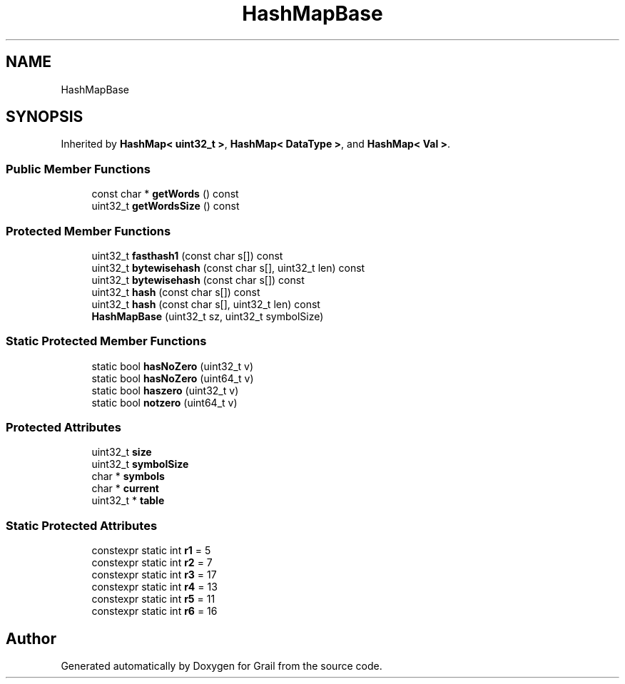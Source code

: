 .TH "HashMapBase" 3 "Thu Jul 1 2021" "Version 1.0" "Grail" \" -*- nroff -*-
.ad l
.nh
.SH NAME
HashMapBase
.SH SYNOPSIS
.br
.PP
.PP
Inherited by \fBHashMap< uint32_t >\fP, \fBHashMap< DataType >\fP, and \fBHashMap< Val >\fP\&.
.SS "Public Member Functions"

.in +1c
.ti -1c
.RI "const char * \fBgetWords\fP () const"
.br
.ti -1c
.RI "uint32_t \fBgetWordsSize\fP () const"
.br
.in -1c
.SS "Protected Member Functions"

.in +1c
.ti -1c
.RI "uint32_t \fBfasthash1\fP (const char s[]) const"
.br
.ti -1c
.RI "uint32_t \fBbytewisehash\fP (const char s[], uint32_t len) const"
.br
.ti -1c
.RI "uint32_t \fBbytewisehash\fP (const char s[]) const"
.br
.ti -1c
.RI "uint32_t \fBhash\fP (const char s[]) const"
.br
.ti -1c
.RI "uint32_t \fBhash\fP (const char s[], uint32_t len) const"
.br
.ti -1c
.RI "\fBHashMapBase\fP (uint32_t sz, uint32_t symbolSize)"
.br
.in -1c
.SS "Static Protected Member Functions"

.in +1c
.ti -1c
.RI "static bool \fBhasNoZero\fP (uint32_t v)"
.br
.ti -1c
.RI "static bool \fBhasNoZero\fP (uint64_t v)"
.br
.ti -1c
.RI "static bool \fBhaszero\fP (uint32_t v)"
.br
.ti -1c
.RI "static bool \fBnotzero\fP (uint64_t v)"
.br
.in -1c
.SS "Protected Attributes"

.in +1c
.ti -1c
.RI "uint32_t \fBsize\fP"
.br
.ti -1c
.RI "uint32_t \fBsymbolSize\fP"
.br
.ti -1c
.RI "char * \fBsymbols\fP"
.br
.ti -1c
.RI "char * \fBcurrent\fP"
.br
.ti -1c
.RI "uint32_t * \fBtable\fP"
.br
.in -1c
.SS "Static Protected Attributes"

.in +1c
.ti -1c
.RI "constexpr static int \fBr1\fP = 5"
.br
.ti -1c
.RI "constexpr static int \fBr2\fP = 7"
.br
.ti -1c
.RI "constexpr static int \fBr3\fP = 17"
.br
.ti -1c
.RI "constexpr static int \fBr4\fP = 13"
.br
.ti -1c
.RI "constexpr static int \fBr5\fP = 11"
.br
.ti -1c
.RI "constexpr static int \fBr6\fP = 16"
.br
.in -1c

.SH "Author"
.PP 
Generated automatically by Doxygen for Grail from the source code\&.
